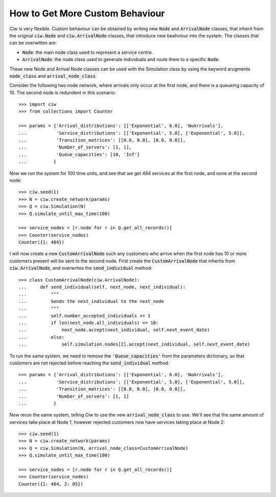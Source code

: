 .. _behaviour-nodes:

================================
How to Get More Custom Behaviour
================================

Ciw is very flexible. Custom behaviour can be obtained by writing new :code:`Node` and :code:`ArrivalNode` classes, that inherit from the original :code:`ciw.Node` and :code:`ciw.ArrivalNode` classes, that introduce new beahviour into the system. The classes that can be overwitten are:

- :code:`Node`: the main node class used to represent a service centre.
- :code:`ArrivalNode`: the node class used to generate individuals and route them to a specific :code:`Node`.

These new Node and Arrival Node classes can be used with the Simulation class by using the keyword arugments :code:`node_class` and :code:`arrival_node_class`.

Consider the following two node network, where arrivals only occur at the first node, and there is a queueing capacity of 10. The second node is redundent in this scenario::

	>>> import ciw
	>>> from collections import Counter

	>>> params = {'Arrival_distributions': [['Exponential', 6.0], 'NoArrivals'],
	...           'Service_distributions': [['Exponential', 5.0], ['Exponential', 5.0]],
	...           'Transition_matrices': [[0.0, 0.0], [0.0, 0.0]],
	...           'Number_of_servers': [1, 1],
	...           'Queue_capacities': [10, 'Inf']
	...          }

Now we run the system for 100 time units, and see that we get 484 services at the first node, and none at the second node::

	>>> ciw.seed(1)
	>>> N = ciw.create_network(params)
	>>> Q = ciw.Simulation(N)
	>>> Q.simulate_until_max_time(100)

	>>> service_nodes = [r.node for r in Q.get_all_records()]
	>>> Counter(service_nodes)
	Counter({1: 484})

I will now create a new :code:`CustomArrivalNode` such any customers who arrive when the first node has 10 or more customers present will be sent to the second node. First create the :code:`CustomArrivalNode` that inherits from :code:`ciw.ArrivalNode`, and overwrites the :code:`send_individual` method::

	>>> class CustomArrivalNode(ciw.ArrivalNode):
	...     def send_individual(self, next_node, next_individual):
	...         """
	...         Sends the next_individual to the next_node
	...         """
	...         self.number_accepted_individuals += 1
	...         if len(next_node.all_individuals) <= 10:
	...             next_node.accept(next_individual, self.next_event_date)
	...         else:
	...             self.simulation.nodes[2].accept(next_individual, self.next_event_date)

To run the same system, we need to remove the :code:`'Queue_capacities'` from the parameters dictionary, so that customers are not rejected before reaching the :code:`send_individual` method::

	>>> params = {'Arrival_distributions': [['Exponential', 6.0], 'NoArrivals'],
	...           'Service_distributions': [['Exponential', 5.0], ['Exponential', 5.0]],
	...           'Transition_matrices': [[0.0, 0.0], [0.0, 0.0]],
	...           'Number_of_servers': [1, 1]
	...          }

Now rerun the same system, telling Ciw to use the new :code:`arrival_node_class` to use. We'll see that the same amount of services take place at Node 1, however rejected customers now have services taking place at Node 2::

	>>> ciw.seed(1)
	>>> N = ciw.create_network(params)
	>>> Q = ciw.Simulation(N, arrival_node_class=CustomArrivalNode)
	>>> Q.simulate_until_max_time(100)

	>>> service_nodes = [r.node for r in Q.get_all_records()]
	>>> Counter(service_nodes)
	Counter({1: 484, 2: 85})
